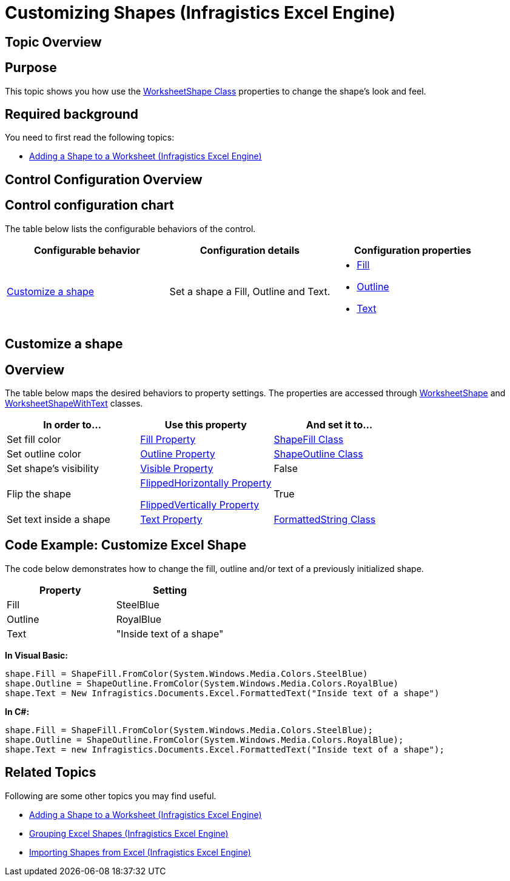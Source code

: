 ﻿////
|metadata|
{
    "name": "igexcelengine-customizing-excel-shapes",
    "controlName": ["IG Excel Engine"],
    "tags": ["Exporting","Styling"],
    "guid": "deec345d-ef68-4aef-afd5-341aaeaada81",
    "buildFlags": [],
    "createdOn": "2012-01-30T19:39:51.7807093Z"
}
|metadata|
////

= Customizing Shapes (Infragistics Excel Engine)

== Topic Overview

== Purpose

This topic shows you how use the link:{ApiPlatform}documents.excel{ApiVersion}~infragistics.documents.excel.worksheetshape.html[WorksheetShape Class] properties to change the shape’s look and feel.

== Required background

You need to first read the following topics:

* link:igexcelengine-adding-a-shape-to-an-excel-worksheet.html[Adding a Shape to a Worksheet (Infragistics Excel Engine)]

== Control Configuration Overview

== Control configuration chart

The table below lists the configurable behaviors of the control.

[options="header", cols="a,a,a"]
|====
|Configurable behavior|Configuration details|Configuration properties

|<<customize,Customize a shape>>
|Set a shape a Fill, Outline and Text.
|
* link:{ApiPlatform}documents.excel{ApiVersion}~infragistics.documents.excel.worksheetshape~fill.html[Fill] 

* link:{ApiPlatform}documents.excel{ApiVersion}~infragistics.documents.excel.worksheetshape~outline.html[Outline] 

* link:{ApiPlatform}documents.excel{ApiVersion}~infragistics.documents.excel.worksheetshapewithtext~text.html[Text] 

|====

[[customize]]
== Customize a shape

== Overview

The table below maps the desired behaviors to property settings. The properties are accessed through link:{ApiPlatform}documents.excel{ApiVersion}~infragistics.documents.excel.worksheetshape.html[WorksheetShape] and link:{ApiPlatform}documents.excel{ApiVersion}~infragistics.documents.excel.worksheetshapewithtext.html[WorksheetShapeWithText] classes.

[options="header", cols="a,a,a"]
|====
|In order to...|Use this property|And set it to...

|Set fill color
| link:{ApiPlatform}documents.excel{ApiVersion}~infragistics.documents.excel.worksheetshape~fill.html[Fill Property]
| link:{ApiPlatform}documents.excel{ApiVersion}~infragistics.documents.excel.shapefill.html[ShapeFill Class]

|Set outline color
| link:{ApiPlatform}documents.excel{ApiVersion}~infragistics.documents.excel.worksheetshape~outline.html[Outline Property]
| link:{ApiPlatform}documents.excel{ApiVersion}~infragistics.documents.excel.shapeoutline.html[ShapeOutline Class]

|Set shape's visibility
| link:{ApiPlatform}documents.excel{ApiVersion}~infragistics.documents.excel.worksheetshape~visible.html[Visible Property]
|False

|Flip the shape
| link:{ApiPlatform}documents.excel{ApiVersion}~infragistics.documents.excel.worksheetshape~flippedhorizontally.html[FlippedHorizontally Property] 

link:{ApiPlatform}documents.excel{ApiVersion}~infragistics.documents.excel.worksheetshape~flippedvertically.html[FlippedVertically Property]
|True

|Set text inside a shape
| link:{ApiPlatform}documents.excel{ApiVersion}~infragistics.documents.excel.worksheetshapewithtext~text.html[Text Property]
| link:{ApiPlatform}documents.excel{ApiVersion}~infragistics.documents.excel.formattedstring.html[FormattedString Class]

|====

== Code Example: Customize Excel Shape

The code below demonstrates how to change the fill, outline and/or text of a previously initialized shape.

[options="header", cols="a,a"]
|====
|Property|Setting

|Fill
|SteelBlue

|Outline
|RoyalBlue

|Text
|"Inside text of a shape"

|====

*In Visual Basic:*
[source,vb]
----
shape.Fill = ShapeFill.FromColor(System.Windows.Media.Colors.SteelBlue)
shape.Outline = ShapeOutline.FromColor(System.Windows.Media.Colors.RoyalBlue)
shape.Text = New Infragistics.Documents.Excel.FormattedText("Inside text of a shape")
----

*In C#:*
[source,csharp]
----
shape.Fill = ShapeFill.FromColor(System.Windows.Media.Colors.SteelBlue);
shape.Outline = ShapeOutline.FromColor(System.Windows.Media.Colors.RoyalBlue);
shape.Text = new Infragistics.Documents.Excel.FormattedText("Inside text of a shape");
----

== Related Topics

Following are some other topics you may find useful.

* link:igexcelengine-adding-a-shape-to-an-excel-worksheet.html[Adding a Shape to a Worksheet (Infragistics Excel Engine)]
* link:igexcelengine-grouping-excel-shapes.html[Grouping Excel Shapes (Infragistics Excel Engine)]
* link:igexcelengine-importing-shapes-from-excel.html[Importing Shapes from Excel (Infragistics Excel Engine)]